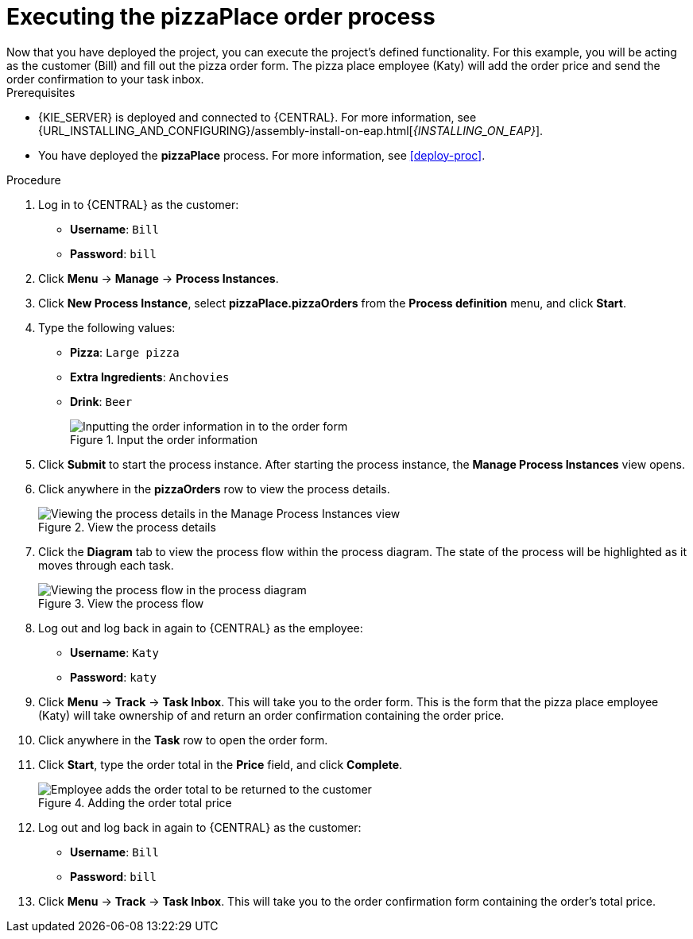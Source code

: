 [id='executing_process']
= Executing the *pizzaPlace* order process
Now that you have deployed the project, you can execute the project's defined functionality. For this example, you will be acting as the customer (Bill) and fill out the pizza order form. The pizza place employee (Katy) will add the order price and send the order confirmation to your task inbox.

.Prerequisites

* {KIE_SERVER} is deployed and connected to {CENTRAL}. For more information, see {URL_INSTALLING_AND_CONFIGURING}/assembly-install-on-eap.html[_{INSTALLING_ON_EAP}_].
* You have deployed the *pizzaPlace* process. For more information, see <<deploy-proc>>.

.Procedure

. Log in to {CENTRAL} as the customer:
* *Username*: `Bill`
* *Password*: `bill`
. Click *Menu* -> *Manage* -> *Process Instances*.
. Click *New Process Instance*, select *pizzaPlace.pizzaOrders* from the *Process definition* menu, and click *Start*.
. Type the following values:
* *Pizza*: `Large pizza`
* *Extra Ingredients*: `Anchovies`
* *Drink*: `Beer`
+
.Input the order information
image::processes/start-instance.png[Inputting the order information in to the order form]

. Click *Submit* to start the process instance. After starting the process instance, the *Manage Process Instances* view opens.
. Click anywhere in the *pizzaOrders* row to view the process details.
+
.View the process details
image::processes/manage-instance.png[Viewing the process details in the Manage Process Instances view]

. Click the *Diagram* tab to view the process flow within the process diagram. The state of the process will be highlighted as it moves through each task.
+
.View the process flow
image::processes/diagram-flow.png[Viewing the process flow in the process diagram]

. Log out and log back in again to {CENTRAL} as the employee:
* *Username*: `Katy`
* *Password*: `katy`
. Click *Menu* -> *Track* -> *Task Inbox*. This will take you to the order form. This is the form that the pizza place employee (Katy) will take ownership of and return an order confirmation containing the order price.
. Click anywhere in the *Task* row to open the order form.
. Click *Start*, type the order total in the *Price* field, and click *Complete*.
+
.Adding the order total price
image::processes/orderprice.png[Employee adds the order total to be returned to the customer]

. Log out and log back in again to {CENTRAL} as the customer:
* *Username*: `Bill`
* *Password*: `bill`
. Click *Menu* -> *Track* -> *Task Inbox*. This will take you to the order confirmation form containing the order's total price.
